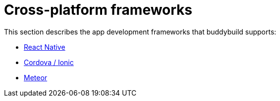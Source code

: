 = Cross-platform frameworks

This section describes the app development frameworks that buddybuild
supports:

- link:react_native/README.adoc[React Native]
- link:cordova-ionic/README.adoc[Cordova / Ionic]
- link:meteor/README.adoc[Meteor]
